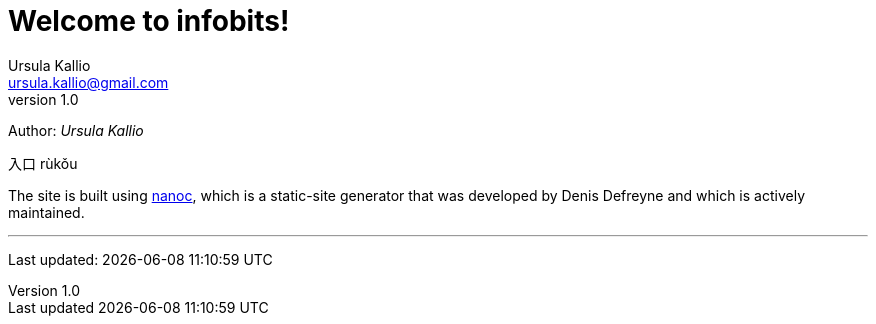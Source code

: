 = Welcome to infobits!
Ursula Kallio <ursula.kallio@gmail.com>
v1.0
Author: _{author}_

[id="rukou"]
入口
rùkǒu

The site is built using http://nanoc.ws[nanoc], which is a static-site
generator that was developed by Denis Defreyne and which is actively
maintained.

'''
Last updated: {docdatetime}